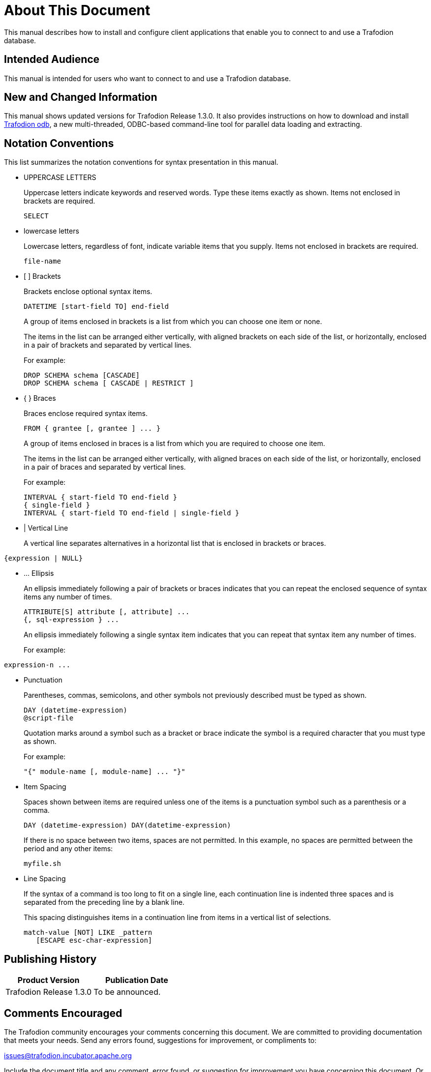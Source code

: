 ////
/**
* @@@ START COPYRIGHT @@@
*
* Licensed to the Apache Software Foundation (ASF) under one
* or more contributor license agreements.  See the NOTICE file
* distributed with this work for additional information
* regarding copyright ownership.  The ASF licenses this file
* to you under the Apache License, Version 2.0 (the
* "License"); you may not use this file except in compliance
* with the License.  You may obtain a copy of the License at
*
*   http://www.apache.org/licenses/LICENSE-2.0
*
* Unless required by applicable law or agreed to in writing,
* software distributed under the License is distributed on an
* "AS IS" BASIS, WITHOUT WARRANTIES OR CONDITIONS OF ANY
* KIND, either express or implied.  See the License for the
* specific language governing permissions and limitations
* under the License.
*
* @@@ END COPYRIGHT @@@
  */
////

= About This Document
This manual describes how to install and configure client applications that enable you to connect to and use a Trafodion database.

== Intended Audience
This manual is intended for users who want to connect to and use a Trafodion database.

== New and Changed Information
This manual shows updated versions for Trafodion Release 1.3.0. It also provides instructions on how to download and install <<odb,Trafodion odb>>, a
new multi-threaded, ODBC-based command-line tool for parallel data loading and extracting.

== Notation Conventions
This list summarizes the notation conventions for syntax presentation in this manual.

* UPPERCASE LETTERS
+
Uppercase letters indicate keywords and reserved words. Type these items exactly as shown. Items not enclosed in brackets are required. 
+
```
SELECT
```

* lowercase letters
+
Lowercase letters, regardless of font, indicate variable items that you supply. Items not enclosed in brackets are required.
+
```
file-name
```

<<<
* &#91; &#93; Brackets 
+
Brackets enclose optional syntax items.
+
```
DATETIME [start-field TO] end-field
```
+
A group of items enclosed in brackets is a list from which you can choose one item or none.
+
The items in the list can be arranged either vertically, with aligned brackets on each side of the list, or horizontally, enclosed in a pair of brackets and separated by vertical lines.
+
For example: 
+
```
DROP SCHEMA schema [CASCADE]
DROP SCHEMA schema [ CASCADE | RESTRICT ]
```

* { } Braces 
+
Braces enclose required syntax items.
+
```
FROM { grantee [, grantee ] ... }
```
+ 
A group of items enclosed in braces is a list from which you are required to choose one item.
+
The items in the list can be arranged either vertically, with aligned braces on each side of the list, or horizontally, enclosed in a pair of braces and separated by vertical lines.
+
For example:
+
```
INTERVAL { start-field TO end-field }
{ single-field } 
INTERVAL { start-field TO end-field | single-field }
``` 
* | Vertical Line 
+
A vertical line separates alternatives in a horizontal list that is enclosed in brackets or braces.
```
{expression | NULL} 
```

<<<
* &#8230; Ellipsis
+
An ellipsis immediately following a pair of brackets or braces indicates that you can repeat the enclosed sequence of syntax items any number of times.
+
```
ATTRIBUTE[S] attribute [, attribute] ...
{, sql-expression } ...
```
+ 
An ellipsis immediately following a single syntax item indicates that you can repeat that syntax item any number of times.
+
For example:
```
expression-n ...
```

* Punctuation
+
Parentheses, commas, semicolons, and other symbols not previously described must be typed as shown.
+
```
DAY (datetime-expression)
@script-file 
```
+
Quotation marks around a symbol such as a bracket or brace indicate the symbol is a required character that you must type as shown.
+
For example:
+
```
"{" module-name [, module-name] ... "}"
```

* Item Spacing
+
Spaces shown between items are required unless one of the items is a punctuation symbol such as a parenthesis or a comma.
+
```
DAY (datetime-expression) DAY(datetime-expression)
```
+
If there is no space between two items, spaces are not permitted. In this example, no spaces are permitted between the period and any other items:
+
```
myfile.sh
```

<<<
* Line Spacing
+
If the syntax of a command is too long to fit on a single line, each continuation line is indented three spaces and is separated from the preceding line by a blank line.
+
This spacing distinguishes items in a continuation line from items in a vertical list of selections. 
+
```
match-value [NOT] LIKE _pattern
   [ESCAPE esc-char-expression] 
```

== Publishing History
[cols="2*",options="header"]
|===
| Product Version | Publication Date
| Trafodion Release 1.3.0 | To be announced.
|===

== Comments Encouraged
The Trafodion community encourages your comments concerning this document. We are committed to providing documentation that meets your
needs. Send any errors found, suggestions for improvement, or compliments to:

issues@trafodion.incubator.apache.org

Include the document title and any comment, error found, or suggestion for improvement you have concerning this document.
Or, even better, join our community and help us improve our documentation. Please refer to 
http://trafodion.incubator.apache.org/contributing_redirect.html[Trafodion Contributor Guide] for details.
